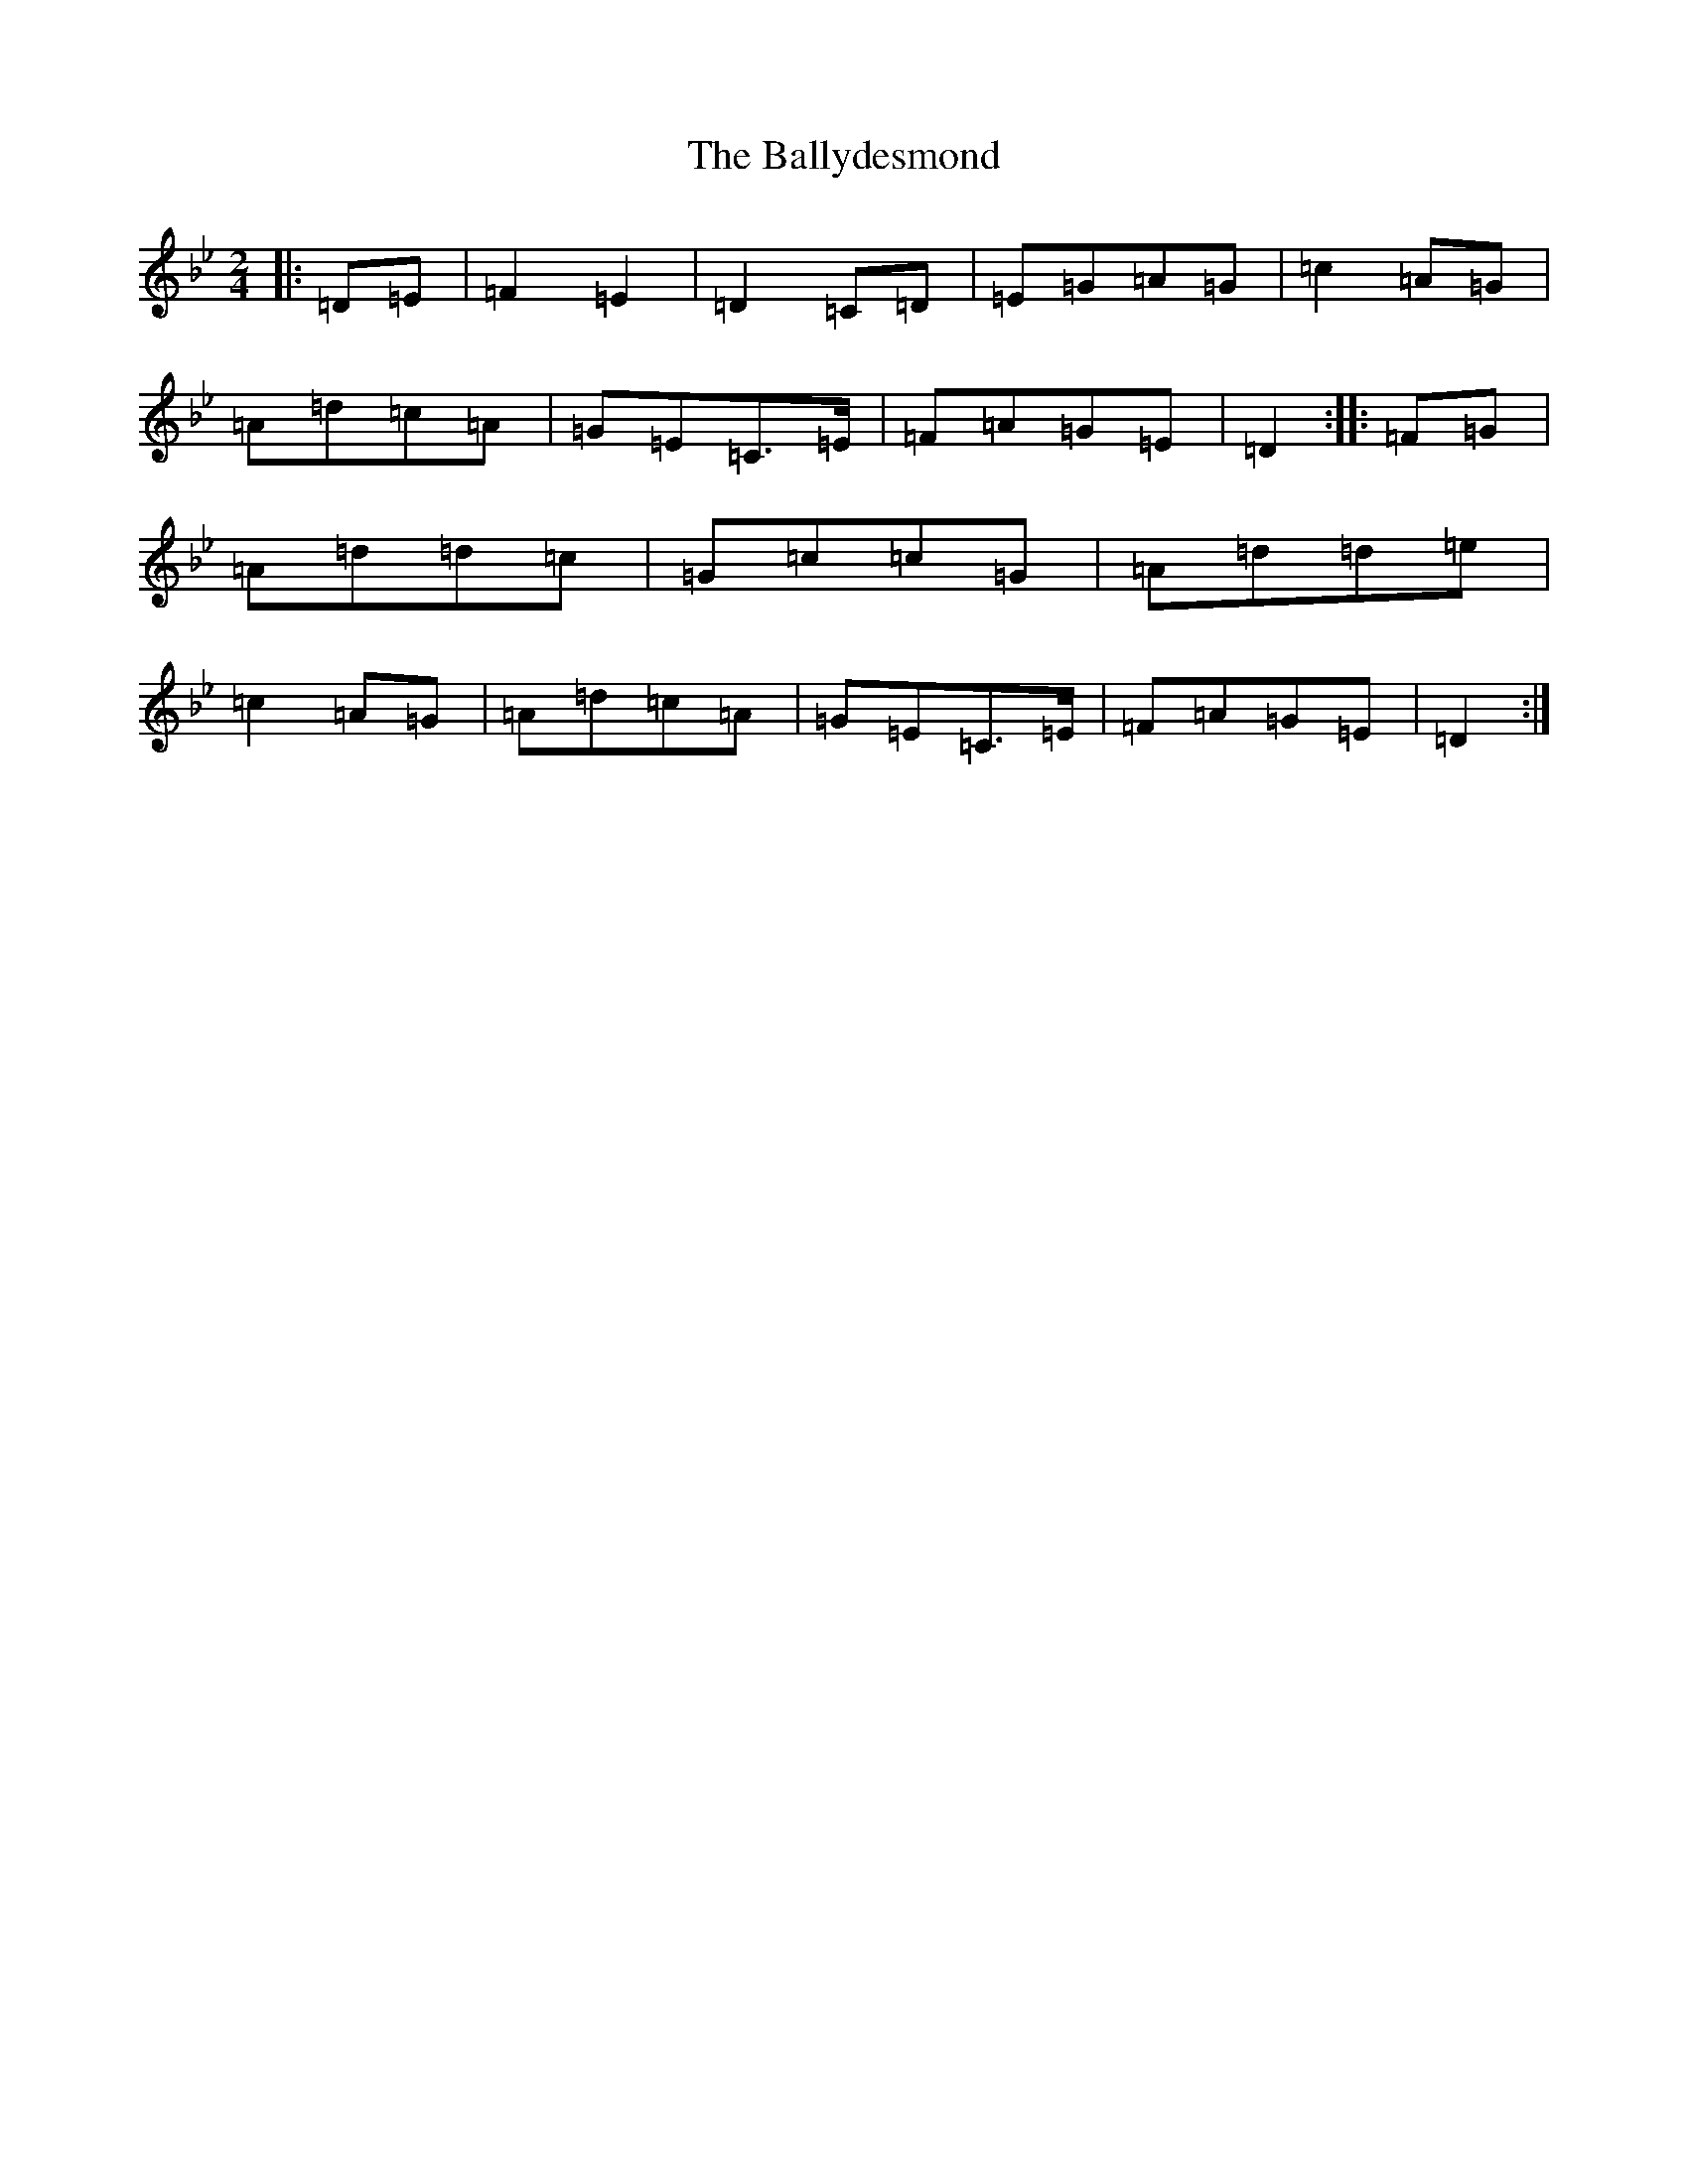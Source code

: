 X: 1256
T: Ballydesmond, The
S: https://thesession.org/tunes/239#setting239
Z: A Dorian
R: polka
M:2/4
L:1/8
K: C Dorian
|:=D=E|=F2=E2|=D2=C=D|=E=G=A=G|=c2=A=G|=A=d=c=A|=G=E=C>=E|=F=A=G=E|=D2:||:=F=G|=A=d=d=c|=G=c=c=G|=A=d=d=e|=c2=A=G|=A=d=c=A|=G=E=C>=E|=F=A=G=E|=D2:|